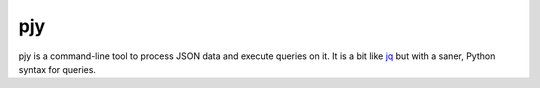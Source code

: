 pjy
===

pjy is a command-line tool to process JSON data and execute queries on it.
It is a bit like `jq <https://stedolan.github.io/jq/>`_ but with a saner, Python syntax for queries.

